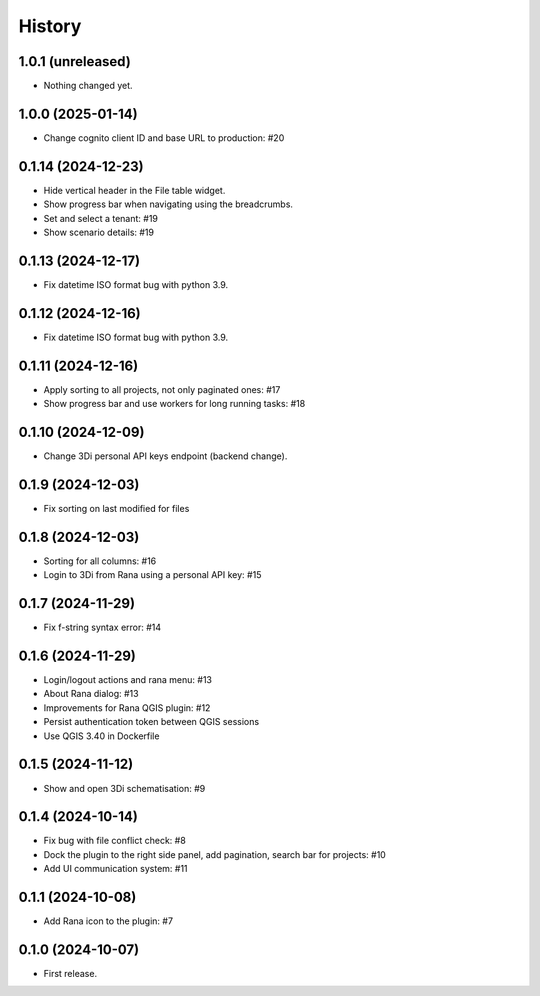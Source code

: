 History
=======

1.0.1 (unreleased)
------------------

- Nothing changed yet.


1.0.0 (2025-01-14)
------------------

- Change cognito client ID and base URL to production: #20


0.1.14 (2024-12-23)
------------------

- Hide vertical header in the File table widget.
- Show progress bar when navigating using the breadcrumbs.
- Set and select a tenant: #19
- Show scenario details: #19


0.1.13 (2024-12-17)
------------------

- Fix datetime ISO format bug with python 3.9.


0.1.12 (2024-12-16)
------------------

- Fix datetime ISO format bug with python 3.9.


0.1.11 (2024-12-16)
------------------

- Apply sorting to all projects, not only paginated ones: #17
- Show progress bar and use workers for long running tasks: #18


0.1.10 (2024-12-09)
------------------

- Change 3Di personal API keys endpoint (backend change).


0.1.9 (2024-12-03)
------------------

- Fix sorting on last modified for files


0.1.8 (2024-12-03)
------------------

- Sorting for all columns: #16
- Login to 3Di from Rana using a personal API key: #15


0.1.7 (2024-11-29)
------------------

- Fix f-string syntax error: #14


0.1.6 (2024-11-29)
------------------

- Login/logout actions and rana menu: #13
- About Rana dialog: #13
- Improvements for Rana QGIS plugin: #12
- Persist authentication token between QGIS sessions
- Use QGIS 3.40 in Dockerfile


0.1.5 (2024-11-12)
------------------

- Show and open 3Di schematisation: #9


0.1.4 (2024-10-14)
------------------

- Fix bug with file conflict check: #8
- Dock the plugin to the right side panel, add pagination, search bar for projects: #10
- Add UI communication system: #11


0.1.1 (2024-10-08)
------------------

- Add Rana icon to the plugin: #7


0.1.0 (2024-10-07)
------------------

- First release.
